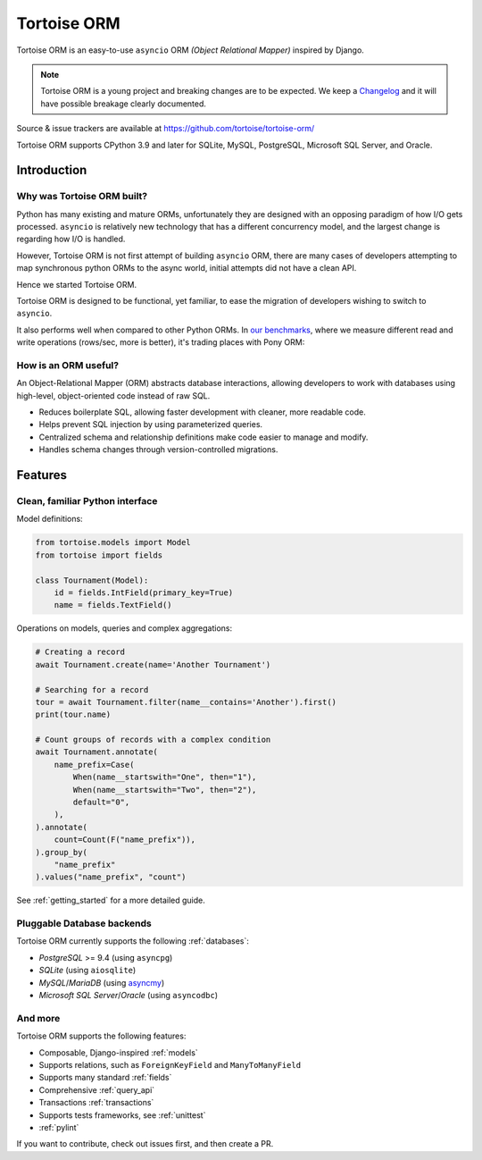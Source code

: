 ============
Tortoise ORM
============

Tortoise ORM is an easy-to-use ``asyncio`` ORM *(Object Relational Mapper)* inspired by Django.

.. note::
   Tortoise ORM is a young project and breaking changes are to be expected.
   We keep a `Changelog <https://tortoise.github.io/CHANGELOG.html>`_ and it will have possible breakage clearly documented.

Source & issue trackers are available at `<https://github.com/tortoise/tortoise-orm/>`_

Tortoise ORM supports CPython 3.9 and later for SQLite, MySQL, PostgreSQL, Microsoft SQL Server, and Oracle.

Introduction
============

Why was Tortoise ORM built?
---------------------------

Python has many existing and mature ORMs, unfortunately they are designed with an opposing paradigm of how I/O gets processed.
``asyncio`` is relatively new technology that has a different concurrency model, and the largest change is regarding how I/O is handled.

However, Tortoise ORM is not first attempt of building ``asyncio`` ORM, there are many cases of developers attempting to map synchronous python ORMs to the async world, initial attempts did not have a clean API.

Hence we started Tortoise ORM.

Tortoise ORM is designed to be functional, yet familiar, to ease the migration of developers wishing to switch to ``asyncio``.

It also performs well when compared to other Python ORMs. In `our benchmarks <https://github.com/tortoise/orm-benchmarks>`_, where we measure different read and write operations (rows/sec, more is better), it's trading places with Pony ORM:

.. image:: ORM_Perf.png
    :target: https://github.com/tortoise/orm-benchmarks

How is an ORM useful?
---------------------

An Object-Relational Mapper (ORM) abstracts database interactions, allowing developers to work with databases using high-level, object-oriented code instead of raw SQL.

* Reduces boilerplate SQL, allowing faster development with cleaner, more readable code.
* Helps prevent SQL injection by using parameterized queries.
* Centralized schema and relationship definitions make code easier to manage and modify.
* Handles schema changes through version-controlled migrations.

Features
========

Clean, familiar Python interface
--------------------------------
Model definitions:

.. code-block:: python3

    from tortoise.models import Model
    from tortoise import fields

    class Tournament(Model):
        id = fields.IntField(primary_key=True)
        name = fields.TextField()


Operations on models, queries and complex aggregations:

.. code-block:: python3

    # Creating a record
    await Tournament.create(name='Another Tournament')

    # Searching for a record
    tour = await Tournament.filter(name__contains='Another').first()
    print(tour.name)

    # Count groups of records with a complex condition
    await Tournament.annotate(
        name_prefix=Case(
            When(name__startswith="One", then="1"),
            When(name__startswith="Two", then="2"),
            default="0",
        ),
    ).annotate(
        count=Count(F("name_prefix")),
    ).group_by(
        "name_prefix"
    ).values("name_prefix", "count")


See :ref:`getting_started` for a more detailed guide.


Pluggable Database backends
---------------------------
Tortoise ORM currently supports the following :ref:`databases`:

* `PostgreSQL` >= 9.4 (using ``asyncpg``)
* `SQLite` (using ``aiosqlite``)
* `MySQL`/`MariaDB` (using `asyncmy <https://github.com/long2ice/asyncmy>`_)
* `Microsoft SQL Server`/`Oracle` (using ``asyncodbc``)

And more
--------

Tortoise ORM supports the following features:

* Composable, Django-inspired :ref:`models`
* Supports relations, such as ``ForeignKeyField`` and ``ManyToManyField``
* Supports many standard :ref:`fields`
* Comprehensive :ref:`query_api`
* Transactions :ref:`transactions`
* Supports tests frameworks, see :ref:`unittest`
* :ref:`pylint`

If you want to contribute, check out issues first, and then create a PR.
